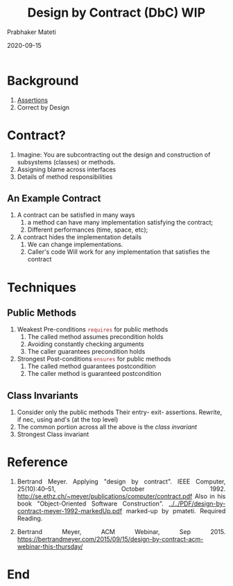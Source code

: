 # -*- mode: org -*-
#+DATE: 2020-09-15
#+TITLE: Design by Contract (DbC)  WIP
#+AUTHOR: Prabhaker Mateti
#+HTML_LINK_UP: ../
#+HTML_LINK_HOME: ../../Top/
#+HTML_HEAD: <style> P {text-align: justify} code, pre {color: brown;} @media screen {BODY {margin: 10%} }</style>
#+BIND: org-html-preamble-format (("en" "<a href=\"../../\"> ../../</a>"))
#+BIND: org-html-postamble-format (("en" "<hr size=1>Copyright &copy; 2020 <a href=\"https://cecs.wright.edu/~pmateti\"> cecs.wright.edu/~pmateti</a>  %d"))
#+STARTUP:showeverything
#+OPTIONS: toc:2


* Background

1. [[../Assertions/][Assertions]]
1. Correct by Design

* Contract?

1. Imagine: You are subcontracting out the design and construction of
   subsystems (classes) or methods.
1. Assigning blame across interfaces
1. Details of method responsibilities

** An Example Contract

1. A contract can be satisfied in many ways
  1. a method can have many implementation satisfying the contract;
  1. Different performances (time, space, etc);
1. A contract hides the implementation details
  1. We can change implementations.
  1. Caller's code Will work for any implementation that satisfies the
   contract

* Techniques

** Public Methods

1. Weakest Pre-conditions  =requires= for public methods
   1. The called method assumes precondition holds
   1. Avoiding constantly checking arguments
   1. The caller guarantees precondition holds

1. Strongest Post-conditions =ensures= for public methods
   1. The called method guarantees postcondition
   1. The caller method is guaranteed  postcondition

** Class Invariants  

1. Consider only the public methods Their entry- exit-
   assertions. Rewrite, if nec, using and's (at the top level)
1. The common portion across all the above is the /class invariant/
1. Strongest Class invariant


* Reference

1. Bertrand Meyer. Applying "design by contract".  IEEE Computer,
   25(10):40--51, October 1992.
   http://se.ethz.ch/~meyer/publications/computer/contract.pdf Also in
   his book "Object-Oriented Software Construction".
   [[../../PDF/design-by-contract-meyer-1992-markedUp.pdf]] marked-up by
   pmateti.  Required Reading.

1. Bertrand Meyer, ACM Webinar, Sep 2015.
   https://bertrandmeyer.com/2015/09/15/design-by-contract-acm-webinar-this-thursday/

* End
# Local variables:
# after-save-hook: org-html-export-to-html
# end:
